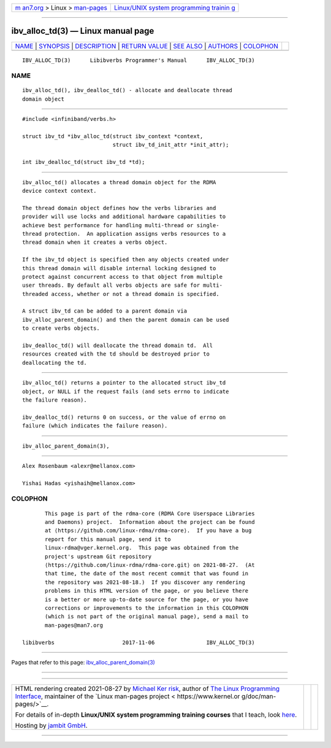 .. container:: page-top

.. container:: nav-bar

   +----------------------------------+----------------------------------+
   | `m                               | `Linux/UNIX system programming   |
   | an7.org <../../../index.html>`__ | trainin                          |
   | > Linux >                        | g <http://man7.org/training/>`__ |
   | `man-pages <../index.html>`__    |                                  |
   +----------------------------------+----------------------------------+

--------------

ibv_alloc_td(3) — Linux manual page
===================================

+-----------------------------------+-----------------------------------+
| `NAME <#NAME>`__ \|               |                                   |
| `SYNOPSIS <#SYNOPSIS>`__ \|       |                                   |
| `DESCRIPTION <#DESCRIPTION>`__ \| |                                   |
| `RETURN VALUE <#RETURN_VALUE>`__  |                                   |
| \| `SEE ALSO <#SEE_ALSO>`__ \|    |                                   |
| `AUTHORS <#AUTHORS>`__ \|         |                                   |
| `COLOPHON <#COLOPHON>`__          |                                   |
+-----------------------------------+-----------------------------------+
| .. container:: man-search-box     |                                   |
+-----------------------------------+-----------------------------------+

::

   IBV_ALLOC_TD(3)      Libibverbs Programmer's Manual      IBV_ALLOC_TD(3)

NAME
-------------------------------------------------

::

          ibv_alloc_td(), ibv_dealloc_td() - allocate and deallocate thread
          domain object


---------------------------------------------------------

::

          #include <infiniband/verbs.h>

          struct ibv_td *ibv_alloc_td(struct ibv_context *context,
                                      struct ibv_td_init_attr *init_attr);

          int ibv_dealloc_td(struct ibv_td *td);


---------------------------------------------------------------

::

          ibv_alloc_td() allocates a thread domain object for the RDMA
          device context context.

          The thread domain object defines how the verbs libraries and
          provider will use locks and additional hardware capabilities to
          achieve best performance for handling multi-thread or single-
          thread protection.  An application assigns verbs resources to a
          thread domain when it creates a verbs object.

          If the ibv_td object is specified then any objects created under
          this thread domain will disable internal locking designed to
          protect against concurrent access to that object from multiple
          user threads. By default all verbs objects are safe for multi-
          threaded access, whether or not a thread domain is specified.

          A struct ibv_td can be added to a parent domain via
          ibv_alloc_parent_domain() and then the parent domain can be used
          to create verbs objects.

          ibv_dealloc_td() will deallocate the thread domain td.  All
          resources created with the td should be destroyed prior to
          deallocating the td.


-----------------------------------------------------------------

::

          ibv_alloc_td() returns a pointer to the allocated struct ibv_td
          object, or NULL if the request fails (and sets errno to indicate
          the failure reason).

          ibv_dealloc_td() returns 0 on success, or the value of errno on
          failure (which indicates the failure reason).


---------------------------------------------------------

::

          ibv_alloc_parent_domain(3),


-------------------------------------------------------

::

          Alex Rosenbaum <alexr@mellanox.com>

          Yishai Hadas <yishaih@mellanox.com>

COLOPHON
---------------------------------------------------------

::

          This page is part of the rdma-core (RDMA Core Userspace Libraries
          and Daemons) project.  Information about the project can be found
          at ⟨https://github.com/linux-rdma/rdma-core⟩.  If you have a bug
          report for this manual page, send it to
          linux-rdma@vger.kernel.org.  This page was obtained from the
          project's upstream Git repository
          ⟨https://github.com/linux-rdma/rdma-core.git⟩ on 2021-08-27.  (At
          that time, the date of the most recent commit that was found in
          the repository was 2021-08-18.)  If you discover any rendering
          problems in this HTML version of the page, or you believe there
          is a better or more up-to-date source for the page, or you have
          corrections or improvements to the information in this COLOPHON
          (which is not part of the original manual page), send a mail to
          man-pages@man7.org

   libibverbs                     2017-11-06                IBV_ALLOC_TD(3)

--------------

Pages that refer to this page:
`ibv_alloc_parent_domain(3) <../man3/ibv_alloc_parent_domain.3.html>`__

--------------

--------------

.. container:: footer

   +-----------------------+-----------------------+-----------------------+
   | HTML rendering        |                       | |Cover of TLPI|       |
   | created 2021-08-27 by |                       |                       |
   | `Michael              |                       |                       |
   | Ker                   |                       |                       |
   | risk <https://man7.or |                       |                       |
   | g/mtk/index.html>`__, |                       |                       |
   | author of `The Linux  |                       |                       |
   | Programming           |                       |                       |
   | Interface <https:     |                       |                       |
   | //man7.org/tlpi/>`__, |                       |                       |
   | maintainer of the     |                       |                       |
   | `Linux man-pages      |                       |                       |
   | project <             |                       |                       |
   | https://www.kernel.or |                       |                       |
   | g/doc/man-pages/>`__. |                       |                       |
   |                       |                       |                       |
   | For details of        |                       |                       |
   | in-depth **Linux/UNIX |                       |                       |
   | system programming    |                       |                       |
   | training courses**    |                       |                       |
   | that I teach, look    |                       |                       |
   | `here <https://ma     |                       |                       |
   | n7.org/training/>`__. |                       |                       |
   |                       |                       |                       |
   | Hosting by `jambit    |                       |                       |
   | GmbH                  |                       |                       |
   | <https://www.jambit.c |                       |                       |
   | om/index_en.html>`__. |                       |                       |
   +-----------------------+-----------------------+-----------------------+

--------------

.. container:: statcounter

   |Web Analytics Made Easy - StatCounter|

.. |Cover of TLPI| image:: https://man7.org/tlpi/cover/TLPI-front-cover-vsmall.png
   :target: https://man7.org/tlpi/
.. |Web Analytics Made Easy - StatCounter| image:: https://c.statcounter.com/7422636/0/9b6714ff/1/
   :class: statcounter
   :target: https://statcounter.com/
